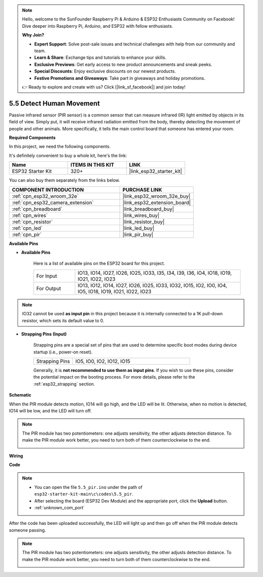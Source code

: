 .. note::

    Hello, welcome to the SunFounder Raspberry Pi & Arduino & ESP32 Enthusiasts Community on Facebook! Dive deeper into Raspberry Pi, Arduino, and ESP32 with fellow enthusiasts.

    **Why Join?**

    - **Expert Support**: Solve post-sale issues and technical challenges with help from our community and team.
    - **Learn & Share**: Exchange tips and tutorials to enhance your skills.
    - **Exclusive Previews**: Get early access to new product announcements and sneak peeks.
    - **Special Discounts**: Enjoy exclusive discounts on our newest products.
    - **Festive Promotions and Giveaways**: Take part in giveaways and holiday promotions.

    👉 Ready to explore and create with us? Click [|link_sf_facebook|] and join today!

.. _ar_pir:

5.5 Detect Human Movement
========================================

Passive infrared sensor (PIR sensor) is a common sensor that can measure infrared (IR) light emitted by objects in its field of view.
Simply put, it will receive infrared radiation emitted from the body, thereby detecting the movement of people and other animals.
More specifically, it tells the main control board that someone has entered your room.

**Required Components**

In this project, we need the following components. 

It's definitely convenient to buy a whole kit, here's the link: 

.. list-table::
    :widths: 20 20 20
    :header-rows: 1

    *   - Name	
        - ITEMS IN THIS KIT
        - LINK
    *   - ESP32 Starter Kit
        - 320+
        - |link_esp32_starter_kit|

You can also buy them separately from the links below.

.. list-table::
    :widths: 30 20
    :header-rows: 1

    *   - COMPONENT INTRODUCTION
        - PURCHASE LINK

    *   - :ref:`cpn_esp32_wroom_32e`
        - |link_esp32_wroom_32e_buy|
    *   - :ref:`cpn_esp32_camera_extension`
        - |link_esp32_extension_board|
    *   - :ref:`cpn_breadboard`
        - |link_breadboard_buy|
    *   - :ref:`cpn_wires`
        - |link_wires_buy|
    *   - :ref:`cpn_resistor`
        - |link_resistor_buy|
    *   - :ref:`cpn_led`
        - |link_led_buy|
    *   - :ref:`cpn_pir`
        - |link_pir_buy|

**Available Pins**

* **Available Pins**

    Here is a list of available pins on the ESP32 board for this project.

    .. list-table::
        :widths: 5 20

        *   - For Input
            - IO13, IO14, IO27, IO26, IO25, IO33, I35, I34, I39, I36, IO4, IO18, IO19, IO21, IO22, IO23
        *   - For Output
            - IO13, IO12, IO14, IO27, IO26, IO25, IO33, IO32, IO15, IO2, IO0, IO4, IO5, IO18, IO19, IO21, IO22, IO23

.. note::
    
    IO32 cannot be used **as input pin** in this project because it is internally connected to a 1K pull-down resistor, which sets its default value to 0.

* **Strapping Pins (Input)**

    Strapping pins are a special set of pins that are used to determine specific boot modes during device startup 
    (i.e., power-on reset).

    
    .. list-table::
        :widths: 5 15

        *   - Strapping Pins
            - IO5, IO0, IO2, IO12, IO15 
    

    

    Generally, it is **not recommended to use them as input pins**. If you wish to use these pins, consider the potential impact on the booting process. For more details, please refer to the :ref:`esp32_strapping` section.


**Schematic**

.. image:: ../../img/circuit/circuit_5.5_pir.png

When the PIR module detects motion, IO14 will go high, and the LED will be lit. Otherwise, when no motion is detected, IO14 will be low, and the LED will turn off.

.. note::
    The PIR module has two potentiometers: one adjusts sensitivity, the other adjusts detection distance. To make the PIR module work better, you need to turn both of them counterclockwise to the end.

    .. image:: ../../components/img/PIR_TTE.png
        :width: 300
        :align: center

**Wiring**

.. image:: ../../img/wiring/5.5_pir_bb.png

**Code**

.. note::

    * You can open the file ``5.5_pir.ino`` under the path of ``esp32-starter-kit-main\c\codes\5.5_pir``. 
    * After selecting the board (ESP32 Dev Module) and the appropriate port, click the **Upload** button.
    * :ref:`unknown_com_port`  

.. raw:: html

    <iframe src=https://create.arduino.cc/editor/sunfounder01/8b5f0cc8-b732-4ed2-b68e-bb7d0a73a1b8/preview?embed style="height:510px;width:100%;margin:10px 0" frameborder=0></iframe>
    
After the code has been uploaded successfully, the LED will light up and then go off when the PIR module detects someone passing.

.. note::
    The PIR module has two potentiometers: one adjusts sensitivity, the other adjusts detection distance. To make the PIR module work better, you need to turn both of them counterclockwise to the end.

    .. image:: img/pir_back.png



